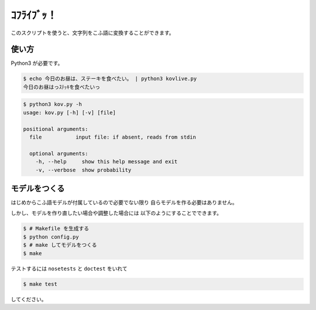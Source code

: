 ===========
ｺﾌﾗｲﾌﾞｯ！
===========

このスクリプトを使うと、文字列をこふ語に変換することができます。

使い方
=======

Python3 が必要です。

.. code-block:: bash

    $ echo 今日のお昼は、ステーキを食べたい。 | python3 kovlive.py
    今日のお昼はっｽﾃｯｷを食べたいっ

.. code-block:: bash

    $ python3 kov.py -h
    usage: kov.py [-h] [-v] [file]

    positional arguments:
      file           input file: if absent, reads from stdin

      optional arguments:
        -h, --help     show this help message and exit
        -v, --verbose  show probability


モデルをつくる
===============

はじめからこふ語モデルが付属しているので必要でない限り
自らモデルを作る必要はありません。

しかし、モデルを作り直したい場合や調整した場合には
以下のようにすることでできます。

.. code-block:: bash

    $ # Makefile を生成する
    $ python config.py
    $ # make してモデルをつくる
    $ make

テストするには ``nosetests`` と ``doctest`` をいれて

.. code-block:: bash

    $ make test

してください。

